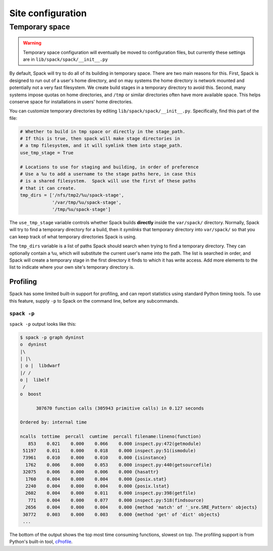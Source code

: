 .. _site-configuration:

Site configuration
===================================

.. _temp-space:

Temporary space
----------------------------

.. warning:: Temporary space configuration will eventually be moved to
   configuration files, but currently these settings are in
   ``lib/spack/spack/__init__.py``

By default, Spack will try to do all of its building in temporary
space.  There are two main reasons for this.  First, Spack is designed
to run out of a user's home directory, and on may systems the home
directory is network mounted and potentially not a very fast
filesystem.  We create build stages in a temporary directory to avoid
this.  Second, many systems impose quotas on home directories, and
``/tmp`` or similar directories often have more available space.  This
helps conserve space for installations in users' home directories.

You can customize temporary directories by editing
``lib/spack/spack/__init__.py``.  Specifically, find this part of the file:

.. code-block:: python

   # Whether to build in tmp space or directly in the stage_path.
   # If this is true, then spack will make stage directories in
   # a tmp filesystem, and it will symlink them into stage_path.
   use_tmp_stage = True

   # Locations to use for staging and building, in order of preference
   # Use a %u to add a username to the stage paths here, in case this
   # is a shared filesystem.  Spack will use the first of these paths
   # that it can create.
   tmp_dirs = ['/nfs/tmp2/%u/spack-stage',
               '/var/tmp/%u/spack-stage',
               '/tmp/%u/spack-stage']

The ``use_tmp_stage`` variable controls whether Spack builds
**directly** inside the ``var/spack/`` directory.  Normally, Spack
will try to find a temporary directory for a build, then it *symlinks*
that temporary directory into ``var/spack/`` so that you can keep
track of what temporary directories Spack is using.

The ``tmp_dirs`` variable is a list of paths Spack should search when
trying to find a temporary directory.  They can optionally contain a
``%u``, which will substitute the current user's name into the path.
The list is searched in order, and Spack will create a temporary stage
in the first directory it finds to which it has write access.  Add
more elements to the list to indicate where your own site's temporary
directory is.


Profiling
~~~~~~~~~~~~~~~~~~~~~

Spack has some limited built-in support for profiling, and can report
statistics using standard Python timing tools.  To use this feature,
supply ``-p`` to Spack on the command line, before any subcommands.

.. _spack-p:

``spack -p``
^^^^^^^^^^^^^^^^^^

``spack -p`` output looks like this:

.. code-block:: sh

   $ spack -p graph dyninst
   o  dyninst
   |\
   | |\
   | o |  libdwarf
   |/ /
   o |  libelf
    /
   o  boost

         307670 function calls (305943 primitive calls) in 0.127 seconds

   Ordered by: internal time

   ncalls  tottime  percall  cumtime  percall filename:lineno(function)
      853    0.021    0.000    0.066    0.000 inspect.py:472(getmodule)
    51197    0.011    0.000    0.018    0.000 inspect.py:51(ismodule)
    73961    0.010    0.000    0.010    0.000 {isinstance}
     1762    0.006    0.000    0.053    0.000 inspect.py:440(getsourcefile)
    32075    0.006    0.000    0.006    0.000 {hasattr}
     1760    0.004    0.000    0.004    0.000 {posix.stat}
     2240    0.004    0.000    0.004    0.000 {posix.lstat}
     2602    0.004    0.000    0.011    0.000 inspect.py:398(getfile)
      771    0.004    0.000    0.077    0.000 inspect.py:518(findsource)
     2656    0.004    0.000    0.004    0.000 {method 'match' of '_sre.SRE_Pattern' objects}
    30772    0.003    0.000    0.003    0.000 {method 'get' of 'dict' objects}
    ...

The bottom of the output shows the top most time consuming functions,
slowest on top.  The profiling support is from Python's built-in tool,
`cProfile
<https://docs.python.org/2/library/profile.html#module-cProfile>`_.
